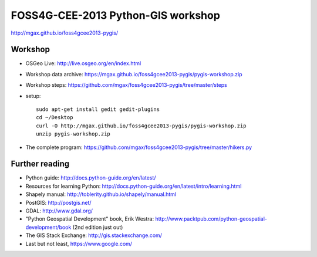 ===================================
FOSS4G-CEE-2013 Python-GIS workshop
===================================

http://mgax.github.io/foss4gcee2013-pygis/

Workshop
~~~~~~~~
* OSGeo Live: http://live.osgeo.org/en/index.html
* Workshop data archive:
  https://mgax.github.io/foss4gcee2013-pygis/pygis-workshop.zip
* Workshop steps:
  https://github.com/mgax/foss4gcee2013-pygis/tree/master/steps
* setup::

    sudo apt-get install gedit gedit-plugins
    cd ~/Desktop
    curl -O http://mgax.github.io/foss4gcee2013-pygis/pygis-workshop.zip
    unzip pygis-workshop.zip
* The complete program:
  https://github.com/mgax/foss4gcee2013-pygis/tree/master/hikers.py


Further reading
~~~~~~~~~~~~~~~
* Python guide: http://docs.python-guide.org/en/latest/
* Resources for learning Python:
  http://docs.python-guide.org/en/latest/intro/learning.html
* Shapely manual: http://toblerity.github.io/shapely/manual.html
* PostGIS: http://postgis.net/
* GDAL: http://www.gdal.org/
* "Python Geospatial Development" book, Erik Westra:
  http://www.packtpub.com/python-geospatial-development/book
  (2nd edition just out)
* The GIS Stack Exchange: http://gis.stackexchange.com/
* Last but not least, https://www.google.com/
